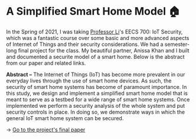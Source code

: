 * A Simplified Smart Home Model 🏠
In the Spring of 2021, I was taking [[http://www.ittc.ku.edu/~fli/][Professor Li]]'s EECS 700: IoT Security,
which was a fantastic course over some basic and more advanced aspects of
Internet of Things and their security considerations. We had a semester-long
final project for the class. My beautiful partner, Anissa Khan and I built
and documented a securite model of a smart home. Below is the abstract from
our paper and related links.

*Abstract --* The Internet of Things (IoT) has become more prevalent in our
everyday lives through the use of smart home devices. As such, the security
of smart home systems has become of paramount importance. In this study, we
design and implement a simplified smart home model that is meant to serve as
a testbed for a wide range of smart home systems. Once implemented we perform
a security analysis of the whole system and put security controls in
place. In doing so, we demonstrate ways in which the general IoT smart home
system can be secured.

-> [[https://github.com/thecsw/sandissa-dev/blob/master/sandissa.pdf][Go to the project's final paper]]

